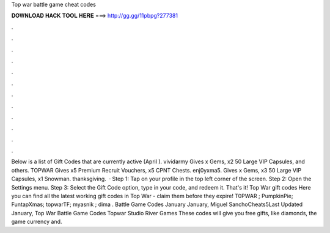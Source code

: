 Top war battle game cheat codes

𝐃𝐎𝐖𝐍𝐋𝐎𝐀𝐃 𝐇𝐀𝐂𝐊 𝐓𝐎𝐎𝐋 𝐇𝐄𝐑𝐄 ===> http://gg.gg/11pbpg?277381

.

.

.

.

.

.

.

.

.

.

.

.

Below is a list of Gift Codes that are currently active (April ). vividarmy Gives x Gems, x2 50 Large VIP Capsules, and others. TOPWAR Gives x5 Premium Recruit Vouchers, x5 CPNT Chests. enj0yxma5. Gives x Gems, x3 50 Large VIP Capsules, x1 Snowman. thanksgiving.  · Step 1: Tap on your profile in the top left corner of the screen. Step 2: Open the Settings menu. Step 3: Select the Gift Code option, type in your code, and redeem it. That's it! Top War gift codes Here you can find all the latest working gift codes in Top War - claim them before they expire! T0PWAR ; PumpkinPie; FuntapXmas; topwarTF; myasnik ; dima . Battle Game Codes January January, Miguel SanchoCheats5Last Updated January, Top War Battle Game Codes Topwar Studio River Games These codes will give you free gifts, like diamonds, the game currency and.